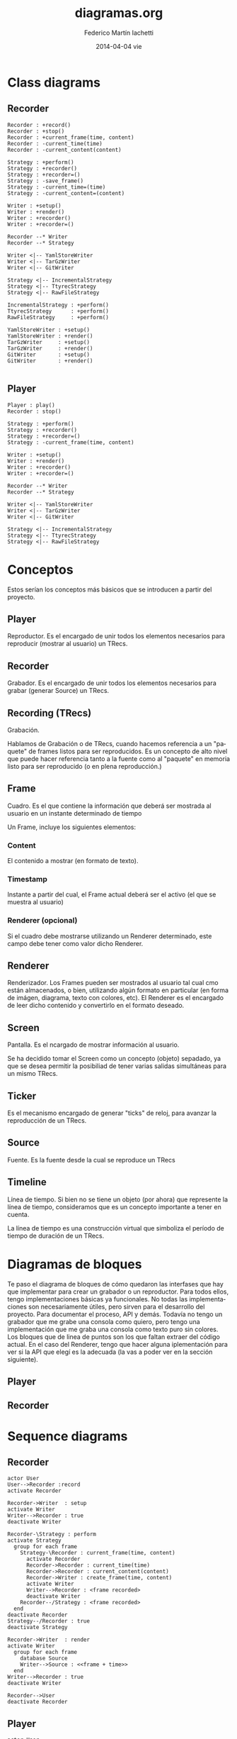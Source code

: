 #+TITLE:     diagramas.org
#+AUTHOR:    Federico Martín Iachetti
#+EMAIL:     fedex@lily
#+DATE:      2014-04-04 vie
#+DESCRIPTION:
#+KEYWORDS:
#+LANGUAGE:  en
#+OPTIONS:   H:3 num:t toc:nil \n:nil @:t ::t |:t ^:nil -:t f:t *:t <:t
#+OPTIONS:   TeX:t LaTeX:t skip:nil d:nil todo:t pri:nil tags:not-in-toc
#+INFOJS_OPT: view:nil toc:nil ltoc:t mouse:underline buttons:0 path:http://orgmode.org/org-info.js
#+EXPORT_SELECT_TAGS: export
#+EXPORT_EXCLUDE_TAGS: noexport
#+LINK_UP:
#+LINK_HOME:
#+XSLT:


* Class diagrams
** Recorder
#+BEGIN_SRC plantuml :file record_class_diag.png
Recorder : +record()
Recorder : +stop()
Recorder : +current_frame(time, content)
Recorder : -current_time(time)
Recorder : -current_content(content)

Strategy : +perform()
Strategy : +recorder()
Strategy : +recorder=()
Strategy : -save_frame()
Strategy : -current_time=(time)
Strategy : -current_content=(content)

Writer : +setup()
Writer : +render()
Writer : +recorder()
Writer : +recorder=()

Recorder --* Writer
Recorder --* Strategy

Writer <|-- YamlStoreWriter
Writer <|-- TarGzWriter
Writer <|-- GitWriter

Strategy <|-- IncrementalStrategy
Strategy <|-- TtyrecStrategy
Strategy <|-- RawFileStrategy

IncrementalStrategy : +perform()
TtyrecStrategy      : +perform()
RawFileStrategy     : +perform()

YamlStoreWriter : +setup()
YamlStoreWriter : +render()
TarGzWriter     : +setup()
TarGzWriter     : +render()
GitWriter       : +setup()
GitWriter       : +render()

#+END_SRC

** Player
#+BEGIN_SRC plantuml :file play_class_diag.png
Player : play()
Recorder : stop()

Strategy : +perform()
Strategy : +recorder()
Strategy : +recorder=()
Strategy : -current_frame(time, content)

Writer : +setup()
Writer : +render()
Writer : +recorder()
Writer : +recorder=()

Recorder --* Writer
Recorder --* Strategy

Writer <|-- YamlStoreWriter
Writer <|-- TarGzWriter
Writer <|-- GitWriter

Strategy <|-- IncrementalStrategy
Strategy <|-- TtyrecStrategy
Strategy <|-- RawFileStrategy
#+END_SRC


* Conceptos
#+BEGIN_VERSE
Estos serían los conceptos más básicos que se introducen a partir del proyecto.
#+END_VERSE

** Player
Reproductor. Es el encargado de unir todos los elementos necesarios para reproducir (mostrar al usuario) un TRecs.

** Recorder
Grabador. Es el encargado de unir todos los elementos necesarios para grabar (generar Source) un TRecs.

** Recording (TRecs)
Grabación.

Hablamos de Grabación o de TRecs, cuando hacemos referencia a un "paquete" de frames listos para ser reproducidos. Es un concepto de alto nivel que puede hacer referencia tanto a la fuente como al "paquete" en memoria listo para ser reproducido (o en plena reproducción.)

** Frame
Cuadro. Es el que contiene la información que deberá ser mostrada al usuario en un instante determinado de tiempo

Un Frame, incluye los siguientes elementos:

*** Content
El contenido a mostrar (en formato de texto).

*** Timestamp
Instante a partir del cual, el Frame actual deberá ser el activo (el que se muestra al usuario)

*** Renderer (opcional)
Si el cuadro debe mostrarse utilizando un Renderer determinado, este campo debe tener como valor dicho Renderer.

** Renderer
Renderizador. Los Frames pueden ser mostrados al usuario tal cual cmo están almacenados, o bien, utilizando algún formato en particular (en forma de imágen, diagrama, texto con colores, etc). El Renderer es el encargado de leer dicho contenido y convertirlo en el formato deseado.

** Screen
Pantalla. Es el ncargado de mostrar información al usuario.

Se ha decidido tomar el Screen como un concepto (objeto) sepadado, ya que se desea permitir la posibiliad de tener varias salidas simultáneas para un mismo TRecs.

** Ticker
Es el mecanismo encargado de generar "ticks" de reloj, para avanzar la reproducción de un TRecs.

** Source
Fuente. Es la fuente desde la cual se reproduce un TRecs

** Timeline
Línea de tiempo. Si bien no se tiene un objeto (por ahora) que represente la línea de tiempo, consideramos que es un concepto importante a tener en cuenta.

La línea de tiempo es una construcción virtual que simboliza el período de tiempo de duración de un TRecs.

* Diagramas de bloques
#+BEGIN_VERSE
Te paso el diagrama de bloques de cómo quedaron las interfases que hay que implementar para crear un grabador o un reproductor. Para todos ellos, tengo implementaciones básicas ya funcionales. No todas las implementaciones  son necesariamente útiles, pero sirven para el desarrollo del proyecto. Para documentar el proceso, API y demás. Todavía no tengo un grabador que me grabe una consola como quiero, pero tengo una implementación que me graba una consola como texto puro sin colores.
Los bloques que de linea de puntos son los que faltan extraer del código actual. En el caso del Renderer, tengo que hacer alguna iplementación para ver si la API que elegí es la adecuada (la vas a poder ver en la sección siguiente).
#+END_VERSE

** Player
#+begin_src ditaa :file player_block_diag.png :cmdline -r -s 0.8 :exports results
                 +--------+
                 | Ticker |
                 :cPNK    |
                 +---+----+
 +--------+          |
 | Source +--\       v
 |cYEL {d}|  |   +--------+     +-------+     +----------+     +--------+
 +--------+  |   |cBLU    |     |cYEL   |     |cPNK      |     |cGRE    |
     |       +-->| Player +---->| Frame +---->| Renderer +---->| Screen |
     :       |   |        |     |       |     :          |     |        |
 +--------+  |   +--------+     +-------+     +----------+     +--------+
 | Source +--/       ^
 |cYEL{io}|          |
 +--------+     +----+------+
                | Playing   |
                : Strategy  |
                |cGRE       |
                +-----------+


#+end_src

** Recorder
#+begin_src ditaa :file recorder_block_diag.png :cmdline -r -s 0.8 :exports results
 +-----------+
 | Tick      |
 | Generator |
 |cPNK       |
 +---+-------+
     |                                +--------+
     v                            /-->| Source |
 +----------+       +-------+     |   |cYEL {d}|
 |cBLU      |       |cYEL   |     |   +--------+
 | Recorder +------>| Frame +-----+       |
 |          |       |       |     |       :
 +----------+       +-------+     |   +--------+
      ^                           \-->| Source |
      |                               |cYEL{io}|
 +----+------+                        +--------+
 | Recording |
 | Strategy  |
 |cGRE       |
 +-----------+

#+end_src

* Sequence diagrams
** Recorder
#+BEGIN_SRC plantuml :file record_seq_diag.png
actor User
User-->Recorder :record
activate Recorder

Recorder->Writer  : setup
activate Writer
Writer-->Recorder : true
deactivate Writer

Recorder-\Strategy : perform
activate Strategy
  group for each frame
    Strategy-\Recorder : current_frame(time, content)
      activate Recorder
      Recorder->Recorder : current_time(time)
      Recorder->Recorder : current_content(content)
      Recorder->Writer : create_frame(time, content)
      activate Writer
      Writer-->Recorder : <frame recorded> 
      deactivate Writer
    Recorder--/Strategy : <frame recorded>
  end
deactivate Recorder
Strategy--/Recorder : true
deactivate Strategy

Recorder->Writer  : render
activate Writer
  group for each frame
    database Source
    Writer-->Source : <<frame + time>>
  end
Writer-->Recorder : true
deactivate Writer

Recorder-->User
deactivate Recorder
#+END_SRC

** Player
#+BEGIN_SRC plantuml :file play_seq_diag.png
actor User
User-->Player :play
activate Player

Player->Reader  : setup
activate Reader
database Source
Source-->Reader : <<frames>>
Reader-->Player : true
deactivate Reader

Player-\Ticker : start
activate Ticker
  group for each frame
    Ticker-->Ticker : sleep(time)
    Ticker-\Player : tick(time)
      activate Player
      Player->Player : current_time(time)
      Player->Reader : frame_at(current_time)
      activate Reader
      Reader-->Player : <<frame>>
      deactivate Reader

      Player->Player : current_content(frame)

      Player->Screen : clear
      activate Screen
      Screen-->Player
      deactivate Screen
     
      Player->Screen : puts(current_content)
      activate Screen
      Screen-->Player
      deactivate Screen
    Player--/Ticker : <frame played>
  end
deactivate Player
Ticker--/Player : true
deactivate Ticker

Player-->User
deactivate Player
#+END_SRC


* API
Tanto el Player como el Recorder, han sido divididos en componentes (representados por clases). Para crear una nueva implementación de cualquiera de ellos, se pueden utilizar componentes existentes y/o crear nuevos.

A continuación, se explica la API de cada uno de los componentes.

** Comunes a ambos diagramas
*** Source
Source es el Gateway a la fuente de Frames. Dicha fuente podrá ser, por ejemplo, un archivo .trecs almacenado en disco o un repositorio git alojado en un servidor remoto. Source provee un acceso uniforme, cualquiera sea el soporte.

**** TODO API a definir

*** Frame
Un frame es simplemente una estructura que contiene datos. Los atributos de la misma son:

- Content   :: El contenido del Frame sin formato (texto puro).
- Timestamp :: Tiempo en milisegundos a partir del cual, el Frame es considerado como Frame Activo.
- Renderer  :: Define si el Frame deberá ser renderizado por un Renderer en particular. Es un campo opcional. Si su valor es nulo, el Frame se renderiza tal cual como está almacenado.

** Player
*** Player
Es el que se encarga de unir todas las piezas necesarias para reproducir un TRecs.

**** Métodos a implementar
- #initialize     :: El constructor es el encargado de definir qué componentes se utilizarán para la reproducción.
                 Debe cumplir con dos reglas:
  - Debe recibir splat (**options) como último parámetro.
  - Debe llamar a #super pasando **options como parámetro obligatorio
- #get_timestamps :: Debe devolver un arreglo con todos los timestamps correspondientes a un cambio de Frame
- #get_frame      :: Es el encargado de determinar la forma de acceso a los Frames. Recibe un timestamp como parámetro y debe devolver el frame correspondiente a ese instante de tiempo.

#+BEGIN_QUOTE
Analizar get_timestamps y get_frame corresponden al player o al player strategy.
Pasarlos a la estrategia, tendría como beneficio que la única responsabilidad del Player sería juntar todas las piezas, y no saber cómo reproducir (SRP)
#+END_QUOTE

*** Playing Ticker
*** Ticker
*** Renderer

*** Screen

** Recorder
*** Recorder
*** Recording Ticker
Define el workflow para crear un Recording.

**** Métodos a implementar
- #perform :: Es el encargado de llevar adelante la grabación. No recibe parámetros ni tiene valor de retorno.

*** Tick Generator
